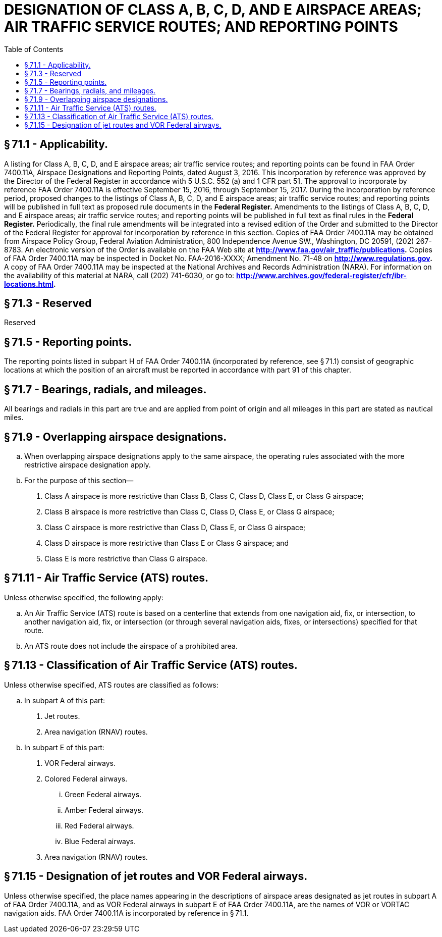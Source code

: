 # DESIGNATION OF CLASS A, B, C, D, AND E AIRSPACE AREAS; AIR TRAFFIC SERVICE ROUTES; AND REPORTING POINTS
:toc:

## § 71.1 - Applicability.

A listing for Class A, B, C, D, and E airspace areas; air traffic service routes; and reporting points can be found in FAA Order 7400.11A, Airspace Designations and Reporting Points, dated August 3, 2016. This incorporation by reference was approved by the Director of the Federal Register in accordance with 5 U.S.C. 552 (a) and 1 CFR part 51. The approval to incorporate by reference FAA Order 7400.11A is effective September 15, 2016, through September 15, 2017. During the incorporation by reference period, proposed changes to the listings of Class A, B, C, D, and E airspace areas; air traffic service routes; and reporting points will be published in full text as proposed rule documents in the *Federal Register.* Amendments to the listings of Class A, B, C, D, and E airspace areas; air traffic service routes; and reporting points will be published in full text as final rules in the *Federal Register.* Periodically, the final rule amendments will be integrated into a revised edition of the Order and submitted to the Director of the Federal Register for approval for incorporation by reference in this section. Copies of FAA Order 7400.11A may be obtained from Airspace Policy Group, Federal Aviation Administration, 800 Independence Avenue SW., Washington, DC 20591, (202) 267-8783. An electronic version of the Order is available on the FAA Web site at *http://www.faa.gov/air_traffic/publications.* Copies of FAA Order 7400.11A may be inspected in Docket No. FAA-2016-XXXX; Amendment No. 71-48 on *http://www.regulations.gov.* A copy of FAA Order 7400.11A may be inspected at the National Archives and Records Administration (NARA). For information on the availability of this material at NARA, call (202) 741-6030, or go to: *http://www.archives.gov/federal-register/cfr/ibr-locations.html.*
            

## § 71.3 - Reserved


Reserved

## § 71.5 - Reporting points.

The reporting points listed in subpart H of FAA Order 7400.11A (incorporated by reference, see § 71.1) consist of geographic locations at which the position of an aircraft must be reported in accordance with part 91 of this chapter.

## § 71.7 - Bearings, radials, and mileages.

All bearings and radials in this part are true and are applied from point of origin and all mileages in this part are stated as nautical miles.

## § 71.9 - Overlapping airspace designations.

[loweralpha]
. When overlapping airspace designations apply to the same airspace, the operating rules associated with the more restrictive airspace designation apply.
. For the purpose of this section—
[arabic]
.. Class A airspace is more restrictive than Class B, Class C, Class D, Class E, or Class G airspace;
.. Class B airspace is more restrictive than Class C, Class D, Class E, or Class G airspace;
.. Class C airspace is more restrictive than Class D, Class E, or Class G airspace;
.. Class D airspace is more restrictive than Class E or Class G airspace; and
.. Class E is more restrictive than Class G airspace.

## § 71.11 - Air Traffic Service (ATS) routes.

Unless otherwise specified, the following apply:

[loweralpha]
. An Air Traffic Service (ATS) route is based on a centerline that extends from one navigation aid, fix, or intersection, to another navigation aid, fix, or intersection (or through several navigation aids, fixes, or intersections) specified for that route.
. An ATS route does not include the airspace of a prohibited area.

## § 71.13 - Classification of Air Traffic Service (ATS) routes.

Unless otherwise specified, ATS routes are classified as follows:

[loweralpha]
. In subpart A of this part:
[arabic]
.. Jet routes.
.. Area navigation (RNAV) routes.
. In subpart E of this part:
[arabic]
.. VOR Federal airways.
.. Colored Federal airways.
[lowerroman]
... Green Federal airways.
... Amber Federal airways.
... Red Federal airways.
... Blue Federal airways.
.. Area navigation (RNAV) routes.

## § 71.15 - Designation of jet routes and VOR Federal airways.

Unless otherwise specified, the place names appearing in the descriptions of airspace areas designated as jet routes in subpart A of FAA Order 7400.11A, and as VOR Federal airways in subpart E of FAA Order 7400.11A, are the names of VOR or VORTAC navigation aids. FAA Order 7400.11A is incorporated by reference in § 71.1.

